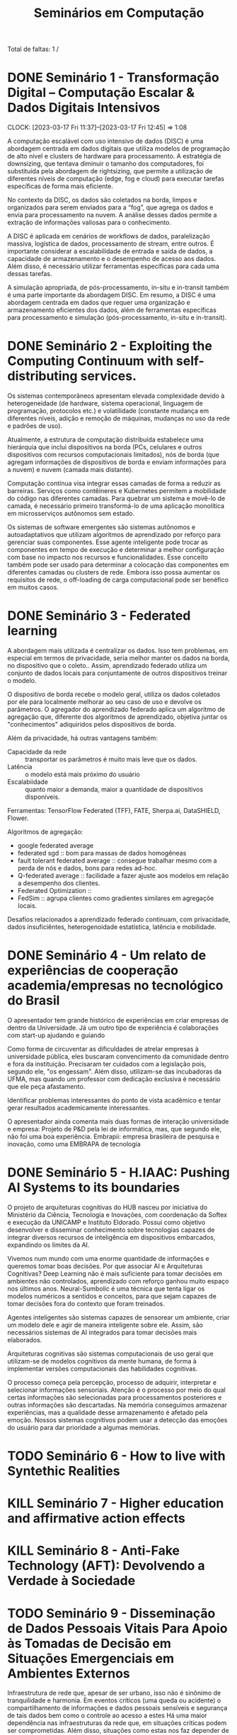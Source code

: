 #+Title: Seminários em Computação
#+category: semi

Total de faltas: 1 /

* DONE Seminário 1 - Transformação Digital – Computação Escalar & Dados Digitais Intensivos
CLOSED: [2023-04-17 Mon 11:12] DEADLINE: <2023-03-17 Fri>
CLOCK: [2023-03-17 Fri 11:37]--[2023-03-17 Fri 12:45] =>  1:08

A computação escalável com uso intensivo de dados (DISC) é uma abordagem centrada em dados digitais que utiliza modelos de programação de alto nível e clusters de hardware para processamento. A estratégia de downsizing, que tentava diminuir o tamanho dos computadores, foi substituída pela abordagem de rightsizing, que permite a utilização de diferentes níveis de computação (edge, fog e cloud) para executar tarefas específicas de forma mais eficiente.

No contexto da DISC, os dados são coletados na borda, limpos e organizados para serem enviados para a “fog”, que agrega os dados e envia para processamento na nuvem. A análise desses dados permite a extração de informações valiosas para o conhecimento.

A DISC é aplicada em cenários de workflows de dados, paralelização massiva, logística de dados, processamento de stream, entre outros. É importante considerar a escalabilidade de entrada e saída de dados, a capacidade de armazenamento e o desempenho de acesso aos dados. Além disso, é necessário utilizar ferramentas específicas para cada uma dessas tarefas.

A simulação apropriada, de pós-processamento, in-situ e in-transit também é uma parte importante da abordagem DISC. Em resumo, a DISC é uma abordagem centrada em dados que requer uma organização e armazenamento eficientes dos dados, além de ferramentas específicas para processamento e simulação (pós-processamento, in-situ e in-transit).
* DONE Seminário 2 - Exploiting the Computing Continuum with self-distributing services.
CLOSED: [2023-04-17 Mon 11:12] DEADLINE: <2023-03-17 Fri>
:LOGBOOK:
CLOCK: [2023-03-17 Fri 14:00]--[2023-03-17 Fri 14:45] =>  0:45
:END:
Os sistemas contemporâneos apresentam elevada complexidade devido à heterogeneidade (de hardware, sistema operacional, linguagem de programação, protocolos etc.) e volatilidade (constante mudança em diferentes níveis, adição e remoção de máquinas, mudanças no uso da rede e padrões de uso).

Atualmente, a estrutura de computação distribuída estabelece uma hierárquia que inclui dispositivos na borda (PCs, celulares e outros dispositivos com recursos computacionais limitados), nós de borda (que agregam informações de dispositivos de borda e enviam informações para a nuvem) e nuvem (camada mais distante).

Computação contínua visa integrar essas camadas de forma a reduzir as barreiras.
Serviços como contêineres e Kubernetes permitem a mobilidade do código nas diferentes camadas.
Para quebrar um sistema e movê-lo de camada, é necessário primeiro transformá-lo de uma aplicação monolítica em microsserviços autônomos sem estado.

Os sistemas de software emergentes são sistemas autônomos e autoadaptativos que utilizam algoritmos de aprendizado por reforço para gerenciar suas componentes. Esse agente inteligente pode trocar as componentes em tempo de execução e determinar a melhor configuração com base no impacto nos recursos e funcionalidades. Esse conceito também pode ser usado para determinar a colocação das componentes em diferentes camadas ou clusters de rede. Embora isso possa aumentar os requisitos de rede, o off-loading de carga computacional pode ser benéfico em muitos casos.
* DONE Seminário 3 - Federated learning
CLOSED: [2023-04-17 Mon 11:12]
A abordagem mais utilizada é centralizar os dados.
Isso tem problemas, em especial em termos de privacidade, seria melhor manter os dados na borda, no dispositivo que o coleto..
Assim, aprendizado federado utiliza um conjunto de dados locais para conjuntamente de outros dispositivos treinar o modelo.

O dispositivo de borda recebe o modelo geral, utiliza os dados coletados por ele para localmente melhorar ao seu caso de uso e devolve os parâmetros.
O agregador do aprendizado federado aplica um algoritmo de agregação que, diferente dos algoritmos de aprendizado, objetiva juntar os "conhecimentos" adiquiridos pelos dispositivos de borda.

Além da privacidade, há outras vantagens também:
- Capacidade da rede :: transportar os parâmetros é muito mais leve que os dados.
- Latência :: o modelo está mais próximo do usuário
- Escalabiidade :: quanto maior a demanda, maior a quantidade de dispositivos disponíveis.

Ferramentas: TensorFlow Federated (TFF), FATE, Sherpa.ai, DataSHIELD, Flower.

Algoritmos de agregação:
- google federated average
- federated sgd :: bom para massas de dados homogêneas
- fault tolerant federated average :: consegue trabalhar mesmo com a perda de nós e dados, bons para redes ad-hoc.
- Q-federated average :: facilidade a fazer ajuste aos modelos em relação a desempenho dos clientes.
- Federated Optimization ::
- FedSim :: agrupa clientes como gradientes similares em agregaçõe locais.

Desafios relacionados a aprendizado federado continuam, com privacidade, dados insuficiêntes, heterogenoidade estatística, latência e mobilidade.
* DONE Seminário 4 - Um relato de experiências de cooperação academia/empresas no tecnológico do Brasil
CLOSED: [2023-04-17 Mon 11:12]
O apresentador tem grande histórico de experiências em criar empresas de dentro da Universidade.
Já um outro tipo de experiência é colaborações com start-up ajudando e guiando

# PERG: você afirmou que esse modelo universidade/empresa é modelo. Mas isso não desvaloriza áreas de pesquisa de base, um dos objetivos da sepração mercado/público.
Como forma de circuventar as dificuldades de atrelar empresas à universidade pública, eles buscaram convencimento da comunidade dentro e fora da instituição.
Precisaram ter cuidados com a legislação pois, segundo ele, "os engessam".
Além disso, utilizam-se das incubadoras da UFMA, mas quando um professor com dedicação exclusiva é necessário que ele peça afastamento.

Identificar problemas interessantes do ponto de vista acadêmico e tentar gerar resultados academicamente interessantes.

O apresentador ainda comenta mais duas formas de interação universidade e empresa:
Projeto de P&D pela lei de informática, mas, que segundo ele, não foi uma boa experiência.
Embrapii: empresa brasileira de pesquisa e inovação, como uma EMBRAPA de tecnologia
* DONE Seminário 5 - H.IAAC: Pushing AI Systems to its boundaries
CLOSED: [2023-05-02 ter 16:22] DEADLINE: <2023-04-28 Fri>
O projeto de arquiteturas cognitivas do HUB nasceu por iniciativa do Ministério da Ciência, Tecnologia e Inovações, com coordenação da Softex e execução da UNICAMP e Instituto Eldorado.
Possui como objetivo desenvolver e disseminar conhecimento sobre tecnologias capazes de integrar diversos recursos de inteligência em dispositivos embarcados, expandindo os limites da AI.

Vivemos num mundo com uma enorme quantidade de informações e queremos tomar boas decisões.
Por que associar AI e Arquiteturas Cognitivas? Deep Learning não é mais suficiente para tomar decisões em ambientes não controlados, aprendizado com reforço ganhou muito espaço nos últimos anos.
Neural-Sumbolic é uma técnica que tenta ligar os modelos numéricos a sentidos e conceitos, para que sejam capazes de tomar decisões fora do contexto que foram treinados.

Agentes inteligentes são sistemas capazes de sensorear um ambiente, criar um modelo dele e agir de maneira inteligente sobre ele. Assim, são necessários sistemas de AI integrados para tomar decisões mais elaborados.

Arquiteturas cognitivas são sistemas computacionais de uso geral que utilizam-se de modelos cognitivos da mente humana, de forma à implementar versões computacionais das habilidades cognitivas.

O processo começa pela percepção, processo de adquirir, interpretar e selecionar informações sensoriais. Atenção é o processo por meio do qual certas informações são selecionadas para processamentos posteriores e outras informações são descartadas. Na memória conseguimos armazenar experiências, mas a qualidade desse armazenamento é afetado pela emoção. Nossos sistemas cognitivos podem usar a detecção das emoções do usuário para dar prioridade a algumas memórias.

* TODO Seminário 6 - How to live with Syntethic Realities
DEADLINE: <2023-06-02 sex>
# Gravada no youtube https://youtu.be/huf6xigwb-E
* KILL Seminário 7 - Higher education and affirmative action effects
CLOSED: [2023-05-12 Fri 14:21] DEADLINE: <2023-05-05 Fri>
# Eu faltei essa
# apresentação de um artigo de mesmo nome
* KILL Seminário 8 - Anti-Fake Technology (AFT): Devolvendo a Verdade à Sociedade
CLOSED: [2023-05-12 Fri 14:25] DEADLINE: <2023-05-12 sex> SCHEDULED: <2023-05-03 qua 13:00>
# Não vale nota, mas pode abonar uma falta.
* TODO Seminário 9 - Disseminação de Dados Pessoais Vitais Para Apoio às Tomadas de Decisão em Situações Emergenciais em Ambientes Externos

Infraestrutura de rede que, apesar de ser urbano, isso não é sinônimo de tranquilidade e harmonia.
Em eventos críticos (uma queda ou acidente) o compartilhamento de informações e dados pessoais sensíveis e segurança de tais dados bem como o controle ao acesso a estes
Há uma maior dependência nas infraestruturas da rede que, em situações críticas podem ser comprometidas.
Além disso, situações como estas nos faz depender de pessoas que não conhecemos.

Tempo é algo importante: cada minuto em parada respiratória ou cardíaca reduz consideradamente as chances de sobreviver.

Como garantir a confidencialidade na disseminação de dados sensíveis pessoais em ambientes dinâmicos em apoio às tomadas de decisão diante de situações emergenciais de saúde.

Os conceitos básicos por trás dessa solução confiança social (mensurar comportamentos e interpretar as relações), controle de acesso (baseado em papéis e na confiança) e interesse comum (relações de agrupamento de dispositivos por interesses).

Apoiado nesses conceitos, eles propuseram o STEALTH (Social Thrust Health Information Access Control ) o qual permite que pessoas, baseado em suas competências e interesses sociais, tem acesso aos dados que fazem sentido.
Por exemplo, podemos permitir que um médico tenha acesso aos dados em caso de ser necessário assistência médica.

Tal tecnologia é capaz de manter uma rede de apoio baseado nas competências de cada um. No momento que acontece um evento crítico, os agentes mais próximos e mais competentes são acionados e com eles são compartilhados os dados, de acordo com a competência de cada indivíduo.
* TODO Seminário 10 - Modelagem matemática para propragação de influência em redes sociais.
Cada indivíduo é modelado por um vértice num grafo de conexão.
Quando modelamos informações, esta tem uma certa velocidade de propagação baseado na qualidade e conexão da rede.
Já para opiniões, nos importamos com a quantidade de vizinhos conectados que possuem a opinião.
Podemos analisar tais redes calculando o tempo necessário para disseminar a opinião por toda a rede?
Qual o número mínimo de influenciadores que eu preciso no passo inicial par ating toda a rede?

Convexidade geogética: um conjunto de vértices é dito convexo se todos os caminhos mínimos passam apenas por nós do conjunto
